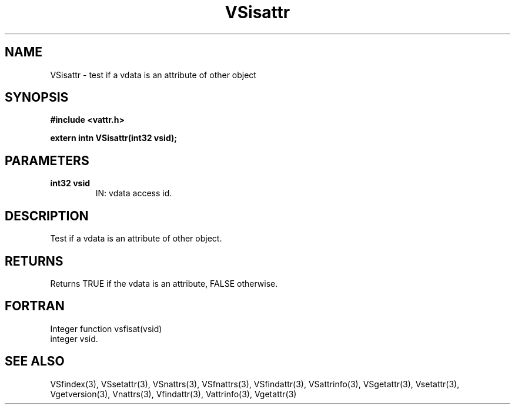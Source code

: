 .\" WARNING! THIS FILE WAS GENERATED AUTOMATICALLY BY c2man!
.\" DO NOT EDIT! CHANGES MADE TO THIS FILE WILL BE LOST!
.TH "VSisattr" 3 "6 September 1996" "c2man vattr.h"
.SH "NAME"
VSisattr \- test if a vdata is an attribute of
other object
.SH "SYNOPSIS"
.ft B
#include <vattr.h>
.sp
extern intn VSisattr(int32 vsid);
.ft R
.SH "PARAMETERS"
.TP
.B "int32 vsid"
IN: vdata access id.
.SH "DESCRIPTION"
Test if a vdata is an attribute of
other object.
.SH "RETURNS"
Returns TRUE if the vdata is an attribute,
FALSE otherwise.
.SH "FORTRAN"
Integer function vsfisat(vsid)
.br
  integer vsid.
.SH "SEE ALSO"
VSfindex(3),
VSsetattr(3),
VSnattrs(3),
VSfnattrs(3),
VSfindattr(3),
VSattrinfo(3),
VSgetattr(3),
Vsetattr(3),
Vgetversion(3),
Vnattrs(3),
Vfindattr(3),
Vattrinfo(3),
Vgetattr(3)
